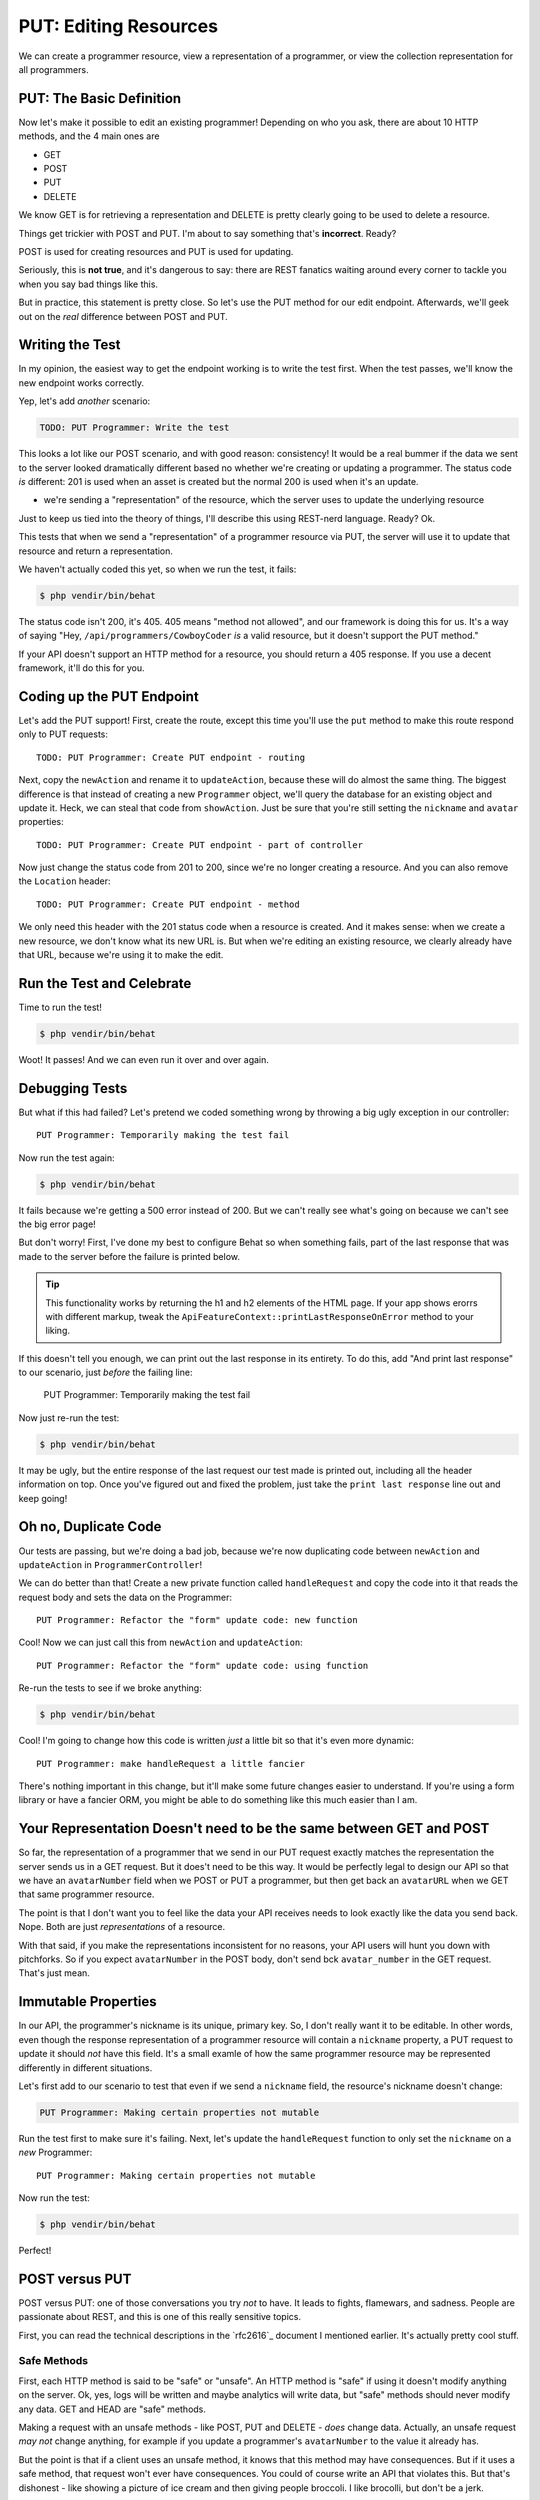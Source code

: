 PUT: Editing Resources
======================

We can create a programmer resource, view a representation of a programmer,
or view the collection representation for all programmers.

PUT: The Basic Definition
-------------------------

Now let's make it possible to edit an existing programmer! Depending on who
you ask, there are about 10 HTTP methods, and the 4 main ones are

* GET
* POST
* PUT
* DELETE

We know GET is for retrieving a representation and DELETE is pretty clearly
going to be used to delete a resource.

Things get trickier with POST and PUT. I'm about to say something that's
**incorrect**. Ready?

POST is used for creating resources and PUT is used for updating.

Seriously, this is **not true**, and it's dangerous to say: there are REST
fanatics waiting around every corner to tackle you when you say bad things
like this.

But in practice, this statement is pretty close. So let's use the PUT method
for our edit endpoint. Afterwards, we'll geek out on the *real* difference
between POST and PUT.

Writing the Test
----------------

In my opinion, the easiest way to get the endpoint working is to write the
test first. When the test passes, we'll know the new endpoint works correctly.

Yep, let's add *another* scenario:

.. code-block:: gherkin

    TODO: PUT Programmer: Write the test

This looks a lot like our POST scenario, and with good reason: consistency!
It would be a real bummer if the data we sent to the server looked dramatically
different based no whether we're creating or updating a programmer. The status
code *is* different: 201 is used when an asset is created but the normal 200
is used when it's an update.

- we're sending a "representation" of the resource, which the server uses
  to update the underlying resource

Just to keep us tied into the theory of things, I'll describe this using
REST-nerd language. Ready? Ok.

This tests that when we send a "representation" of a programmer resource
via PUT, the server will use it to update that resource and return a representation.

.. index::
   single: HTTP Methods; 405

We haven't actually coded this yet, so when we run the test, it fails:

.. code-block:: bash

    $ php vendir/bin/behat

The status code isn't 200, it's 405. 405 means "method not allowed", and our
framework is doing this for us. It's a way of saying "Hey, ``/api/programmers/CowboyCoder``
*is* a valid resource, but it doesn't support the PUT method."

If your API doesn't support an HTTP method for a resource, you should return
a 405 response. If you use a decent framework, it'll do this for you.

Coding up the PUT Endpoint
--------------------------

Let's add the PUT support! First, create the route, except this time you'll
use the ``put`` method to make this route respond only to PUT requests::

    TODO: PUT Programmer: Create PUT endpoint - routing

Next, copy the ``newAction`` and rename it to ``updateAction``, because these
will do almost the same thing. The biggest difference is that instead of
creating a new ``Programmer`` object, we'll query the database for an existing
object and update it. Heck, we can steal that code from ``showAction``. Just
be sure that you're still setting the ``nickname`` and ``avatar`` properties::

    TODO: PUT Programmer: Create PUT endpoint - part of controller

Now just change the status code from 201 to 200, since we're no longer creating
a resource. And you can also remove the ``Location`` header::

    TODO: PUT Programmer: Create PUT endpoint - method

We only need this header with the 201 status code when a resource is created.
And it makes sense: when we create a new resource, we don't know what its
new URL is. But when we're editing an existing resource, we clearly already
have that URL, because we're using it to make the edit.

Run the Test and Celebrate
--------------------------

Time to run the test!

.. code-block:: bash

    $ php vendir/bin/behat

Woot! It passes! And we can even run it over and over again.

Debugging Tests
---------------

But what if this had failed? Let's pretend we coded something wrong by throwing
a big ugly exception in our controller::

    PUT Programmer: Temporarily making the test fail

Now run the test again:

.. code-block:: bash

    $ php vendir/bin/behat

It fails because we're getting a 500 error instead of 200. But we can't really
see what's going on because we can't see the big error page!

But don't worry! First, I've done my best to configure Behat so when something
fails, part of the last response that was made to the server before the failure
is printed below.

.. tip::

    This functionality works by returning the h1 and h2 elements of the HTML
    page. If your app shows erorrs with different markup, tweak the
    ``ApiFeatureContext::printLastResponseOnError`` method to your liking.

If this doesn't tell you enough, we can print out the last response in its
entirety. To do this, add "And print last response" to our scenario, just
*before* the failing line:

    PUT Programmer: Temporarily making the test fail

Now just re-run the test:

.. code-block:: bash

    $ php vendir/bin/behat

It may be ugly, but the entire response of the last request our test made
is printed out, including all the header information on top. Once you've
figured out and fixed the problem, just take the ``print last response``
line out and keep going!

Oh no, Duplicate Code
---------------------

Our tests are passing, but we're doing a bad job, because we're now duplicating
code between ``newAction`` and ``updateAction`` in ``ProgrammerController``!

We can do better than that! Create a new private function called ``handleRequest``
and copy the code into it that reads the request body and sets the data on
the Programmer::

    PUT Programmer: Refactor the "form" update code: new function

Cool! Now we can just call this from ``newAction`` and ``updateAction``::

    PUT Programmer: Refactor the "form" update code: using function

Re-run the tests to see if we broke anything:

.. code-block:: bash

    $ php vendir/bin/behat

Cool! I'm going to change how this code is written *just* a little bit so
that it's even more dynamic::

    PUT Programmer: make handleRequest a little fancier

There's nothing important in this change, but it'll make some future changes
easier to understand. If you're using a form library or have a fancier ORM,
you might be able to do something like this much easier than I am.

Your Representation Doesn't need to be the same between GET and POST
--------------------------------------------------------------------

So far, the representation of a programmer that we send in our PUT request
exactly matches the representation the server sends us in a GET request.
But it does't need to be this way. It would be perfectly legal to design
our API so that we have an ``avatarNumber`` field when we POST or PUT a programmer,
but then get back an ``avatarURL`` when we GET that same programmer resource.

The point is that I don't want you to feel like the data your API receives
needs to look exactly like the data you send back. Nope. Both are just *representations*
of a resource.

With that said, if you make the representations inconsistent for no reasons,
your API users will hunt you down with pitchforks. So if you expect ``avatarNumber``
in the POST body, don't send bck ``avatar_number`` in the GET request. That's
just mean.

Immutable Properties
--------------------

In our API, the programmer's nickname is its unique, primary key. So, I don't
really want it to be editable. In other words, even though the response representation
of a programmer resource will contain a ``nickname`` property, a PUT request
to update it should *not* have this field. It's a small examle of how the
same programmer resource may be represented differently in different situations.

Let's first add to our scenario to test that even if we send a ``nickname``
field, the resource's nickname doesn't change:

.. code-block:: gherkin

    PUT Programmer: Making certain properties not mutable

Run the test first to make sure it's failing. Next, let's update the ``handleRequest``
function to only set the ``nickname`` on a *new* Programmer::

    PUT Programmer: Making certain properties not mutable

Now run the test:

.. code-block:: bash

    $ php vendir/bin/behat

Perfect!

POST versus PUT
---------------

POST versus PUT: one of those conversations you try *not* to have. It leads
to fights, flamewars, and sadness. People are passionate about REST, and
this is one of this really sensitive topics.

First, you can read the technical descriptions in the `rfc2616`_ document
I mentioned earlier. It's actually pretty cool stuff.

Safe Methods
~~~~~~~~~~~~

First, each HTTP method is said to be "safe" or "unsafe". An HTTP method
is "safe" if using it doesn't modify anything on the server. Ok, yes, logs
will be written and maybe analytics will write data, but "safe" methods should
never modify any data. GET and HEAD are "safe" methods.

Making a request with an unsafe methods - like POST, PUT and DELETE - *does*
change data. Actually, an unsafe request *may not* change anything, for example
if you update a programmer's ``avatarNumber`` to the value it already has.

But the point is that if a client uses an unsafe method, it knows that this
method may have consequences. But if it uses a safe method, that request
won't ever have consequences. You could of course write an API that violates
this. But that's dishonest - like showing a picture of ice cream and then
giving people broccoli. I like brocolli, but don't be a jerk.

Being "safe" affects caching. Safe requests can be cached by a client, but
unsafe requests can't be. But caching is a whole different topic!

Idempotent
~~~~~~~~~~

Within the unsafe methods, we have to talk about the famous "idempotency".
A request is idempotent if the side effects of making the request 1 time
is the same as making the request 2, 3, 4, or 1000 times. PUT and DELETE
are idempotent, POST is not.

For example, if we make the PUT request from our test once, it updates the
``avatarNumber`` to 2. If we make it again, the ``avatarNumber`` will still
be 2. If we make the PUT request 1 time or 10 times, the server always results
in the same state.

Now think about the POST request in our test, and imagine for a second that
the ``nickname`` doesn't have to be unique, because the detail clouds things
here unnecessarily.

If we make the request once, it would create a programmer, if we make it again,
it'll create *another* programmer. So making the request 10 times is not
the same as making it just once. This is *not* idempotent.

Now you can see why it *seems* right to say that POST creates resources and
PUT updates them.

POST or PUT? The 2 Rules of PUT
~~~~~~~~~~~~~~~~~~~~~~~~~~~~~~~

Other than PATCH, which is an edge case we'll discuss next, if you're building
an endpoint that will modify data, it should use a POST or PUT method.

Deciding between POST and PUT is easy: use PUT if and only if the endpoint
will follow these 2 rules:

1. The endpoint must be idempotent, so safe to redo the request over and
   over again;

2. The URI must be the address to the resource being updated.

When we use PUT, we're saying that we want the resource that we're sending
in our request to be stored at the given URI. We're literally "putting" the
resource at this address.

This is what we're doing when we PUT to ``/api/programmers/CowboyCoder``.
This results in an update because ``CowboyCoder`` already exists. But imagine
if we changed our controller code so that if ``CowboyCoder`` didn't exist,
it would be created. Yes, that would *still* be a PUT: we're putting the
resource at this URI. Because of this, PUT is usually thought of as an update,
but it could also be used to create resources. You may never use PUT this
way, but keep this difference in mind.

Practically speaking, if your endpoint is idempotent and the result is that
you're setting the value of the resource in your URI, use PUT. Otherwise,
use POST.

Technically speaking, we *could* support making a PUT request to ``/programmers``.
But if we did and we followed the rules of PUT, we'd expect the client to
pass us a colletion of programmers, and we'd replace the entire collection
with this new one. 

We'll look at some more complex PUT and POST examples later, but this lays
the groundwork. 

POST and Non-Idempotency
~~~~~~~~~~~~~~~~~~~~~~~~

POST is not idempotent, so making a POST request more than one time *may*
have additional side effects, like creating a second, third and fourth user.
But the key word here is *may*. Just because an endpoint uses POST doesn't
mean that it *must* have side effects on every request. It just *might* have
side effects.

When choosing between PUT and POST, don't just say "this request is idempotent,
it must be PUT!". Instead, look at the above 2 rules for put. If it fails
one of those, use POST: even if the endpoint is idempotent.

NOTES
-----

- I think there's way too much theory at the end - should move some of this
    later to when we run into it more directly